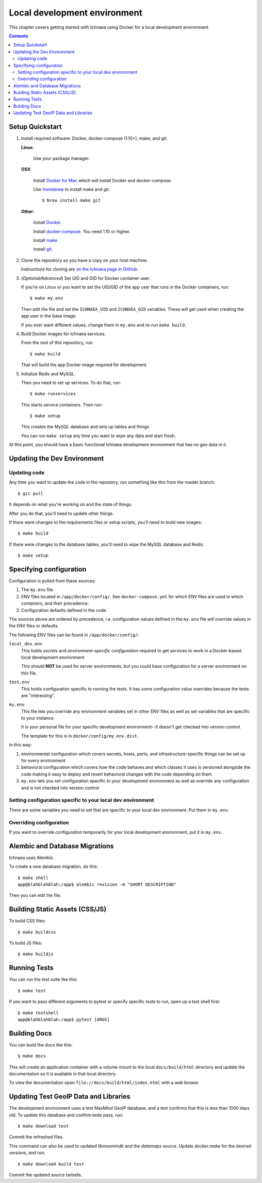 .. _localdev:

*******************************
 Local development environment
*******************************

This chapter covers getting started with Ichnaea using Docker for a local
development environment.

.. contents::


.. _localdev-quickstart:

Setup Quickstart
================

1. Install required software: Docker, docker-compose (1.10+), make, and git.

   **Linux**:

      Use your package manager.

   **OSX**:

      Install `Docker for Mac <https://docs.docker.com/docker-for-mac/>`_ which
      will install Docker and docker-compose.

      Use `homebrew <https://brew.sh>`_ to install make and git::

         $ brew install make git

   **Other**:

      Install `Docker <https://docs.docker.com/engine/installation/>`_.

      Install `docker-compose <https://docs.docker.com/compose/install/>`_. You need
      1.10 or higher.

      Install `make <https://www.gnu.org/software/make/>`_.

      Install `git <https://git-scm.com/>`_.

2. Clone the repository so you have a copy on your host machine.

   Instructions for cloning are `on the Ichnaea page in GitHub
   <https://github.com/mozilla/ichnaea>`_.

3. (*Optional/Advanced*) Set UID and GID for Docker container user.

   If you're on Linux or you want to set the UID/GID of the app user that
   runs in the Docker containers, run::

       $ make my.env

   Then edit the file and set the ``ICHNAEA_UID`` and ``ICHNAEA_GID``
   variables. These will get used when creating the app user in the base
   image.

   If you ever want different values, change them in ``my.env`` and re-run
   ``make build``.

4. Build Docker images for Ichnaea services.

   From the root of this repository, run::

       $ make build

   That will build the app Docker image required for development.

5. Initialize Redis and MySQL.

   Then you need to set up services. To do that, run::

       $ make runservices

   This starts service containers. Then run::

       $ make setup

   This creates the MySQL database and sets up tables and things.

   You can run ``make setup`` any time you want to wipe any data and start
   fresh.


At this point, you should have a basic functional Ichnaea development
environment that has no geo data in it.


.. _localdev-updating:

Updating the Dev Environment
============================

Updating code
-------------

Any time you want to update the code in the repostory, run something like this from
the master branch::

    $ git pull


It depends on what you're working on and the state of things.

After you do that, you'll need to update other things.

If there were changes to the requirements files or setup scripts, you'll need to
build new images::

    $ make build


If there were changes to the database tables, you'll need to wipe the MySQL
database and Redis::

    $ make setup


.. _localdev-configuration:

Specifying configuration
========================

Configuration is pulled from these sources:

1. The ``my.env`` file.
2. ENV files located in ``/app/docker/config/``. See ``docker-compose.yml`` for
   which ENV files are used in which containers, and their precedence.
3. Configuration defaults defined in the code.

The sources above are ordered by precedence, i.e. configuration values defined
in the ``my.env`` file will override values in the ENV files or defaults.

The following ENV files can be found in ``/app/docker/config/``:

``local_dev.env``
   This holds *secrets* and *environment-specific configuration* required
   to get services to work in a Docker-based local development environment.

   This should **NOT** be used for server environments, but you could base
   configuration for a server environment on this file.

``test.env``
   This holds configuration specific to running the tests. It has some
   configuration value overrides because the tests are "interesting".

``my.env``
   This file lets you override any environment variables set in other ENV files
   as well as set variables that are specific to your instance.

   It is your personal file for your specific development environment--it
   doesn't get checked into version control.

   The template for this is in ``docker/config/my.env.dist``.

In this way:

1. environmental configuration which covers secrets, hosts, ports, and
   infrastructure-specific things can be set up for every environment

2. behavioral configuration which covers how the code behaves and which classes
   it uses is versioned alongside the code making it easy to deploy and revert
   behavioral changes with the code depending on them

3. ``my.env`` lets you set configuration specific to your development
   environment as well as override any configuration and is not checked into
   version control


.. seealso::

   See :ref:`config` for configuration settings.


Setting configuration specific to your local dev environment
------------------------------------------------------------

There are some variables you need to set that are specific to your local dev
environment. Put them in ``my.env``.


Overriding configuration
------------------------

If you want to override configuration temporarily for your local development
environment, put it in ``my.env``.


.. _localdev-alembic:

Alembic and Database Migrations
===============================

Ichnaea uses Alembic.

To create a new database migration, do this::

    $ make shell
    app@blahblahblah:/app$ alembic revision -m "SHORT DESCRIPTION"

Then you can edit the file.


.. _localdev-staticassets:

Building Static Assets (CSS/JS)
===============================

To build CSS files::

    $ make buildcss


To build JS files::

    $ make buildjs


.. _localdev-testing:

Running Tests
=============

You can run the test suite like this::

    $ make test


If you want to pass different arguments to pytest or specify specific
tests to run, open up a test shell first::

    $ make testshell
    app@blahblahblah:/app$ pytest [ARGS]


.. _localdev-docs:

Building Docs
=============

You can build the docs like this::

    $ make docs

This will create an application container with a volume mount to the
local ``docs/build/html`` directory and update the documentation so
it is available in that local directory.

To view the documentation open ``file://docs/build/html/index.html``
with a web brower.

Updating Test GeoIP Data and Libraries
======================================
The development environment uses a test MaxMind GeoIP database, and a test
confirms that this is less than 1000 days old. To update this database and
confirm tests pass, run::

    $ make download test

Commit the refreshed files.

This command can also be used to updated `libmaxmindb` and the `datamaps`
source. Update `docker.make` for the desired versions, and run::

    $ make download build test

Commit the updated source tarballs.
